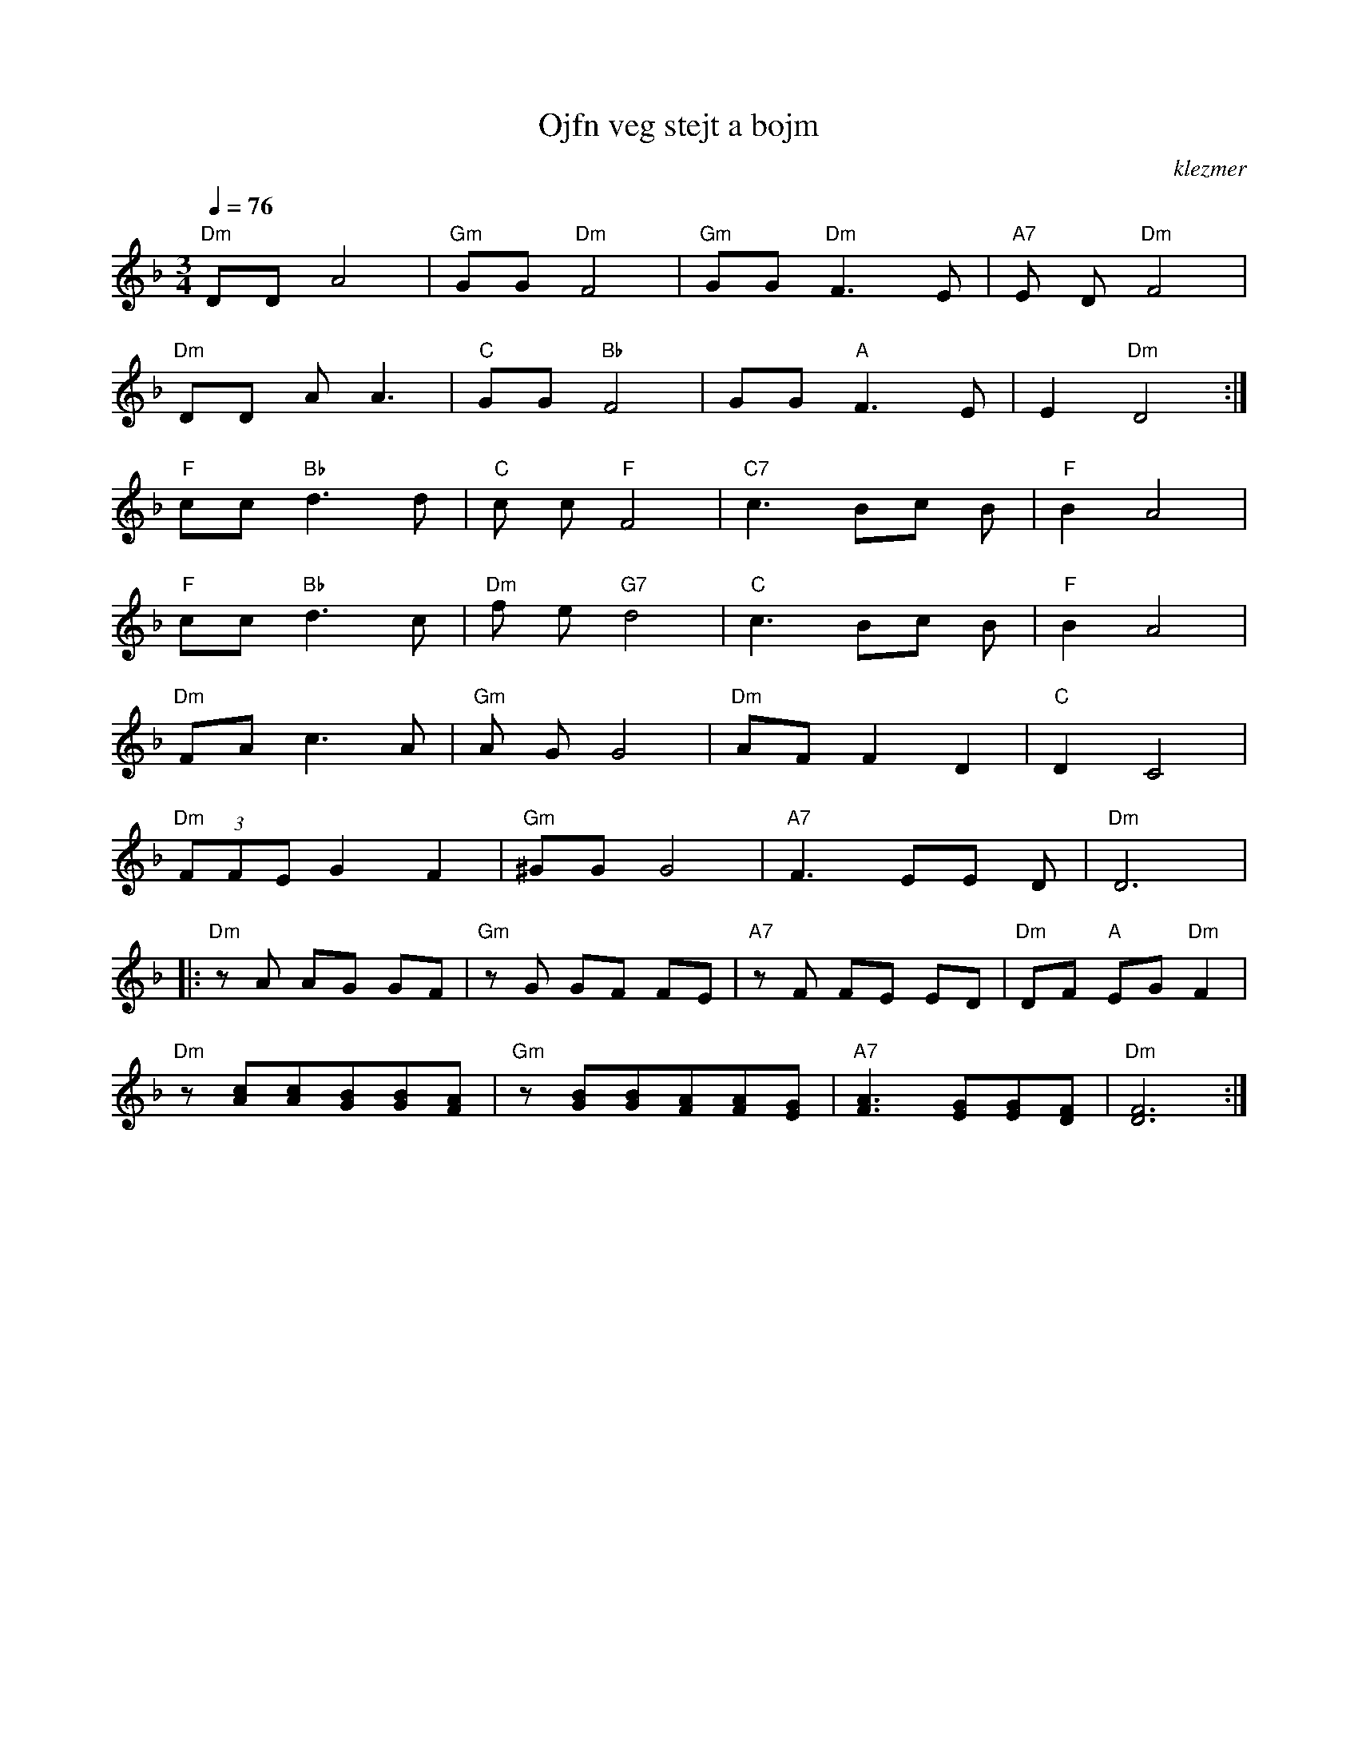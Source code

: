 X: 488
T:Ojfn veg stejt a bojm
O:klezmer
M:3/4
L:1/8
Q:1/4=76
K:Dm
"Dm" DD A4 |"Gm" GG "Dm" F4 |"Gm" GG "Dm" F3 E|"A7" E D"Dm" F4 |
"Dm" DD AA3 |"C" GG "Bb" F4 |GG "A" F3 E|E2 "Dm" D4 :|
"F" cc "Bb" d3 d|"C" c c"F" F4 |"C7" c3 Bc B|"F" B2 A4 |
"F" cc "Bb" d3 c|"Dm" f e"G7" d4 |"C" c3 Bc B|"F" B2 A4 |
"Dm" FA c3 A|"Gm" A GG4 |"Dm" AF F2 D2 |"C" D2 C4 |
"Dm"  (3FFE G2 F2 |"Gm" ^GG G4 |"A7" F3 EE D|"Dm" D6  |:
"Dm" zA AG GF |"Gm" zG GF FE |"A7" zF FE ED |"Dm" DF "A" EG "Dm" F2 |
"Dm" z[Ac][Ac][GB][GB][FA]|"Gm" z [GB][GB][FA][FA][EG]|"A7" [F3A3][EG][EG][DF]|"Dm" [D6F6]:|
